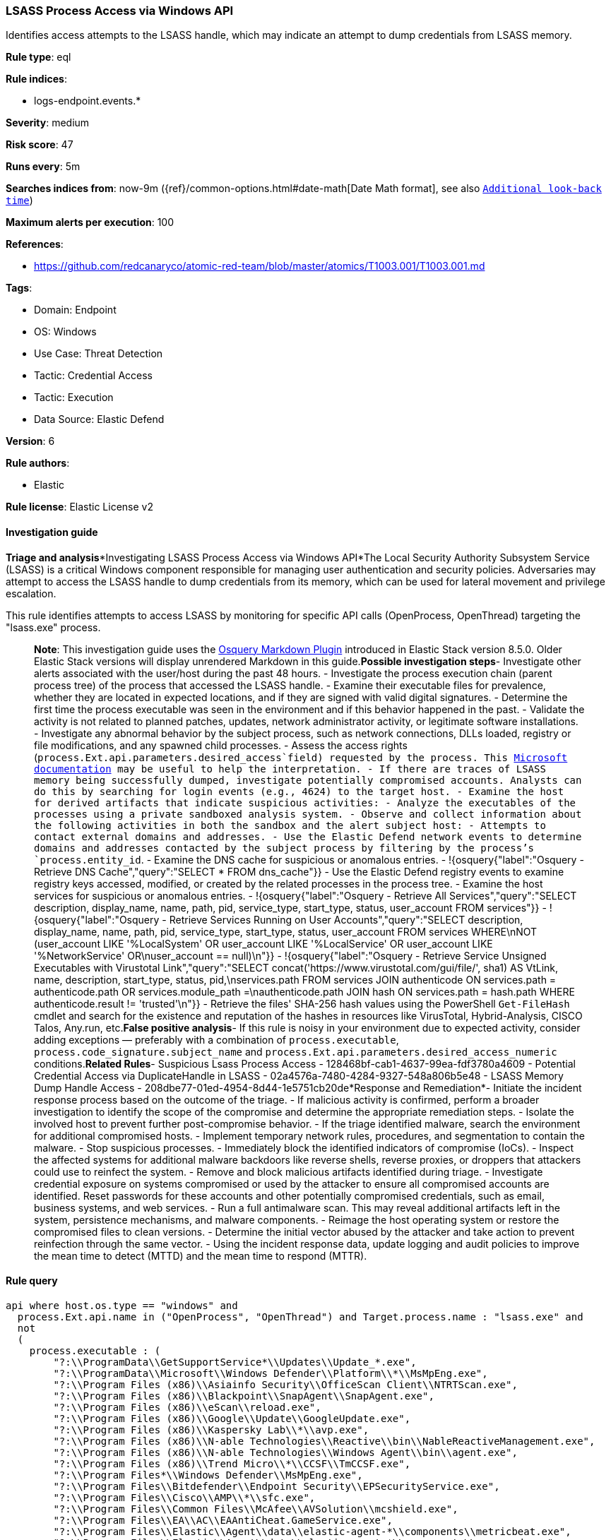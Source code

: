 [[lsass-process-access-via-windows-api]]
=== LSASS Process Access via Windows API

Identifies access attempts to the LSASS handle, which may indicate an attempt to dump credentials from LSASS memory.

*Rule type*: eql

*Rule indices*: 

* logs-endpoint.events.*

*Severity*: medium

*Risk score*: 47

*Runs every*: 5m

*Searches indices from*: now-9m ({ref}/common-options.html#date-math[Date Math format], see also <<rule-schedule, `Additional look-back time`>>)

*Maximum alerts per execution*: 100

*References*: 

* https://github.com/redcanaryco/atomic-red-team/blob/master/atomics/T1003.001/T1003.001.md

*Tags*: 

* Domain: Endpoint
* OS: Windows
* Use Case: Threat Detection
* Tactic: Credential Access
* Tactic: Execution
* Data Source: Elastic Defend

*Version*: 6

*Rule authors*: 

* Elastic

*Rule license*: Elastic License v2


==== Investigation guide


*Triage and analysis**Investigating LSASS Process Access via Windows API*The Local Security Authority Subsystem Service (LSASS) is a critical Windows component responsible for managing user authentication and security policies. Adversaries may attempt to access the LSASS handle to dump credentials from its memory, which can be used for lateral movement and privilege escalation.

This rule identifies attempts to access LSASS by monitoring for specific API calls (OpenProcess, OpenThread) targeting the "lsass.exe" process.

> **Note**:
> This investigation guide uses the https://www.elastic.co/guide/en/security/master/invest-guide-run-osquery.html[Osquery Markdown Plugin] introduced in Elastic Stack version 8.5.0. Older Elastic Stack versions will display unrendered Markdown in this guide.*Possible investigation steps*- Investigate other alerts associated with the user/host during the past 48 hours.
- Investigate the process execution chain (parent process tree) of the process that accessed the LSASS handle.
  - Examine their executable files for prevalence, whether they are located in expected locations, and if they are signed with valid digital signatures.
  - Determine the first time the process executable was seen in the environment and if this behavior happened in the past.
  - Validate the activity is not related to planned patches, updates, network administrator activity, or legitimate software installations.
  - Investigate any abnormal behavior by the subject process, such as network connections, DLLs loaded, registry or file modifications, and any spawned child processes.
- Assess the access rights (`process.Ext.api.parameters.desired_access`field) requested by the process. This https://learn.microsoft.com/en-us/windows/win32/procthread/process-security-and-access-rights[Microsoft documentation] may be useful to help the interpretation.
- If there are traces of LSASS memory being successfully dumped, investigate potentially compromised accounts. Analysts can do this by searching for login events (e.g., 4624) to the target host.
- Examine the host for derived artifacts that indicate suspicious activities:
  - Analyze the executables of the processes using a private sandboxed analysis system.
  - Observe and collect information about the following activities in both the sandbox and the alert subject host:
    - Attempts to contact external domains and addresses.
      - Use the Elastic Defend network events to determine domains and addresses contacted by the subject process by filtering by the process's `process.entity_id`.
      - Examine the DNS cache for suspicious or anomalous entries.
        - !{osquery{"label":"Osquery - Retrieve DNS Cache","query":"SELECT * FROM dns_cache"}}
    - Use the Elastic Defend registry events to examine registry keys accessed, modified, or created by the related processes in the process tree.
    - Examine the host services for suspicious or anomalous entries.
      - !{osquery{"label":"Osquery - Retrieve All Services","query":"SELECT description, display_name, name, path, pid, service_type, start_type, status, user_account FROM services"}}
      - !{osquery{"label":"Osquery - Retrieve Services Running on User Accounts","query":"SELECT description, display_name, name, path, pid, service_type, start_type, status, user_account FROM services WHERE\nNOT (user_account LIKE '%LocalSystem' OR user_account LIKE '%LocalService' OR user_account LIKE '%NetworkService' OR\nuser_account == null)\n"}}
      - !{osquery{"label":"Osquery - Retrieve Service Unsigned Executables with Virustotal Link","query":"SELECT concat('https://www.virustotal.com/gui/file/', sha1) AS VtLink, name, description, start_type, status, pid,\nservices.path FROM services JOIN authenticode ON services.path = authenticode.path OR services.module_path =\nauthenticode.path JOIN hash ON services.path = hash.path WHERE authenticode.result != 'trusted'\n"}}
  - Retrieve the files' SHA-256 hash values using the PowerShell `Get-FileHash` cmdlet and search for the existence and reputation of the hashes in resources like VirusTotal, Hybrid-Analysis, CISCO Talos, Any.run, etc.*False positive analysis*- If this rule is noisy in your environment due to expected activity, consider adding exceptions — preferably with a combination of `process.executable`, `process.code_signature.subject_name` and `process.Ext.api.parameters.desired_access_numeric` conditions.*Related Rules*- Suspicious Lsass Process Access - 128468bf-cab1-4637-99ea-fdf3780a4609
- Potential Credential Access via DuplicateHandle in LSASS - 02a4576a-7480-4284-9327-548a806b5e48
- LSASS Memory Dump Handle Access - 208dbe77-01ed-4954-8d44-1e5751cb20de*Response and Remediation*- Initiate the incident response process based on the outcome of the triage.
  - If malicious activity is confirmed, perform a broader investigation to identify the scope of the compromise and determine the appropriate remediation steps.
- Isolate the involved host to prevent further post-compromise behavior.
- If the triage identified malware, search the environment for additional compromised hosts.
  - Implement temporary network rules, procedures, and segmentation to contain the malware.
  - Stop suspicious processes.
  - Immediately block the identified indicators of compromise (IoCs).
  - Inspect the affected systems for additional malware backdoors like reverse shells, reverse proxies, or droppers that attackers could use to reinfect the system.
- Remove and block malicious artifacts identified during triage.
- Investigate credential exposure on systems compromised or used by the attacker to ensure all compromised accounts are identified. Reset passwords for these accounts and other potentially compromised credentials, such as email, business systems, and web services.
- Run a full antimalware scan. This may reveal additional artifacts left in the system, persistence mechanisms, and malware components.
- Reimage the host operating system or restore the compromised files to clean versions.
- Determine the initial vector abused by the attacker and take action to prevent reinfection through the same vector.
- Using the incident response data, update logging and audit policies to improve the mean time to detect (MTTD) and the mean time to respond (MTTR).


==== Rule query


[source, js]
----------------------------------
api where host.os.type == "windows" and 
  process.Ext.api.name in ("OpenProcess", "OpenThread") and Target.process.name : "lsass.exe" and 
  not 
  (
    process.executable : (
        "?:\\ProgramData\\GetSupportService*\\Updates\\Update_*.exe",
        "?:\\ProgramData\\Microsoft\\Windows Defender\\Platform\\*\\MsMpEng.exe",
        "?:\\Program Files (x86)\\Asiainfo Security\\OfficeScan Client\\NTRTScan.exe",
        "?:\\Program Files (x86)\\Blackpoint\\SnapAgent\\SnapAgent.exe",
        "?:\\Program Files (x86)\\eScan\\reload.exe",
        "?:\\Program Files (x86)\\Google\\Update\\GoogleUpdate.exe",
        "?:\\Program Files (x86)\\Kaspersky Lab\\*\\avp.exe",
        "?:\\Program Files (x86)\\N-able Technologies\\Reactive\\bin\\NableReactiveManagement.exe",
        "?:\\Program Files (x86)\\N-able Technologies\\Windows Agent\\bin\\agent.exe",
        "?:\\Program Files (x86)\\Trend Micro\\*\\CCSF\\TmCCSF.exe",
        "?:\\Program Files*\\Windows Defender\\MsMpEng.exe",
        "?:\\Program Files\\Bitdefender\\Endpoint Security\\EPSecurityService.exe",
        "?:\\Program Files\\Cisco\\AMP\\*\\sfc.exe",
        "?:\\Program Files\\Common Files\\McAfee\\AVSolution\\mcshield.exe",
        "?:\\Program Files\\EA\\AC\\EAAntiCheat.GameService.exe",
        "?:\\Program Files\\Elastic\\Agent\\data\\elastic-agent-*\\components\\metricbeat.exe",
        "?:\\Program Files\\Elastic\\Agent\\data\\elastic-agent-*\\components\\osqueryd.exe",
        "?:\\Program Files\\Elastic\\Agent\\data\\elastic-agent-*\\components\\packetbeat.exe",
        "?:\\Program Files\\ESET\\ESET Security\\ekrn.exe",
        "?:\\Program Files\\Fortinet\\FortiClient\\FortiProxy.exe",
        "?:\\Program Files\\Huntress\\HuntressAgent.exe",
        "?:\\Program Files\\LogicMonitor\\Agent\\bin\\sbshutdown.exe",
        "?:\\Program Files\\Microsoft Security Client\\MsMpEng.exe",
        "?:\\Program Files\\Qualys\\QualysAgent\\QualysAgent.exe",
        "?:\\Program Files\\TDAgent\\ossec-agent\\ossec-agent.exe",
        "?:\\Program Files\\Topaz OFD\\Warsaw\\core.exe",
        "?:\\Program Files\\VMware\\VMware Tools\\vmtoolsd.exe",
        "?:\\Windows\\AdminArsenal\\PDQDeployRunner\\*\\exec\\Sysmon64.exe",
        "?:\\Windows\\Sysmon.exe",
        "?:\\Windows\\Sysmon64.exe",
        "?:\\Windows\\System32\\csrss.exe",
        "?:\\Windows\\System32\\MRT.exe",
        "?:\\Windows\\System32\\msiexec.exe",
        "?:\\Windows\\System32\\RtkAudUService64.exe",
        "?:\\Windows\\System32\\wbem\\WmiPrvSE.exe",
        "?:\\Windows\\SysWOW64\\wbem\\WmiPrvSE.exe"
    ) and process.code_signature.trusted == true
  )

----------------------------------

*Framework*: MITRE ATT&CK^TM^

* Tactic:
** Name: Credential Access
** ID: TA0006
** Reference URL: https://attack.mitre.org/tactics/TA0006/
* Technique:
** Name: OS Credential Dumping
** ID: T1003
** Reference URL: https://attack.mitre.org/techniques/T1003/
* Sub-technique:
** Name: LSASS Memory
** ID: T1003.001
** Reference URL: https://attack.mitre.org/techniques/T1003/001/
* Tactic:
** Name: Execution
** ID: TA0002
** Reference URL: https://attack.mitre.org/tactics/TA0002/
* Technique:
** Name: Native API
** ID: T1106
** Reference URL: https://attack.mitre.org/techniques/T1106/

